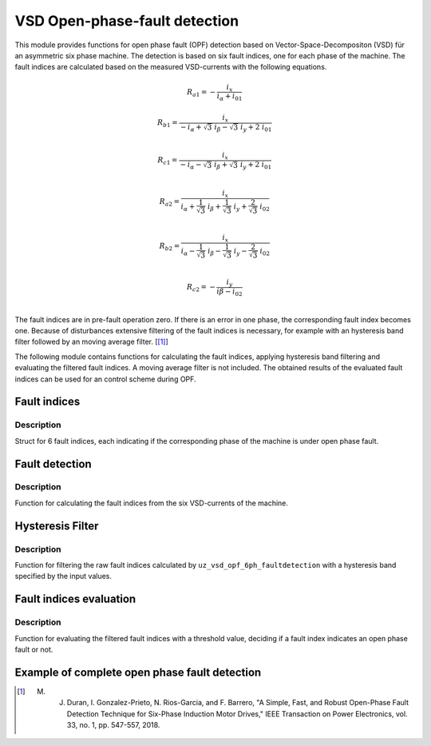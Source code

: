 ==============================
VSD Open-phase-fault detection
==============================

This module provides functions for open phase fault (OPF) detection based on Vector-Space-Decompositon (VSD) für an asymmetric six phase machine.
The detection is based on six fault indices, one for each phase of the machine.
The fault indices are calculated based on the measured VSD-currents with the following equations.

.. math::

	{R_{a1}} =-\frac{i_x}{i_\alpha+i_{01}} 

.. math::

	R_{b1} =\frac{i_x}{-i_\alpha+\sqrt3\ i_\beta-\sqrt3\ i_y+2\ i_{01}}\\

.. math::

	R_{c1} =\frac{i_x}{-i_\alpha-\sqrt3\ i_\beta+\sqrt3\ i_y+2\ i_{01}}\\

.. math::

	R_{a2} =\frac{i_x}{i_\alpha+\frac{1}{\sqrt3}\ i_\beta+\frac{1}{\sqrt3}\ i_y+\frac{2}{\sqrt3}\ i_{02}}\\

.. math::

	R_{b2} = \frac{i_x}{i_\alpha-\frac{1}{\sqrt3}\ i_\beta-\frac{1}{\sqrt3}\ i_y-\frac{2}{\sqrt3}\ i_{02}}\\

.. math::

	R_{c2} =-\frac{i_y}{i\beta-i_{02}}\\

The fault indices are in pre-fault operation zero. If there is an error in one phase, the corresponding fault index becomes one.
Because of disturbances extensive filtering of the fault indices is necessary, for example with an hysteresis band filter followed by an moving average filter. [[#DuranGonzalez]_]

The following module contains functions for calculating the fault indices, applying hysteresis band filtering and evaluating the filtered fault indices.
A moving average filter is not included. The obtained results of the evaluated fault indices can be used for an control scheme during OPF.




.. _uz_6phFD_indices:

Fault indices
-------------

.. doxygenstruct:: uz_6phFD_indices
   :members:

Description
^^^^^^^^^^^

Struct for 6 fault indices, each indicating if the corresponding phase of the machine is under open phase fault.


.. _uz_vsd_opf_6ph_faultdetection:

Fault detection
---------------

.. doxygenfunction:: uz_vsd_opf_6ph_faultdetection


Description
^^^^^^^^^^^

Function for calculating the fault indices from the six VSD-currents of the machine. 


Hysteresis Filter
-----------------

.. doxygenfunction:: uz_vsd_fd_hysteresis_filter


Description
^^^^^^^^^^^

Function for filtering the raw fault indices calculated by ``uz_vsd_opf_6ph_faultdetection`` with a hysteresis band specified by the input values. 


Fault indices evaluation
------------------------

.. doxygenfunction:: uz_vsd_fd_evaluation



Description
^^^^^^^^^^^

Function for evaluating the filtered fault indices with a threshold value, deciding if a fault index indicates an open phase fault or not. 


Example of complete open phase fault detection
----------------------------------------------

.. code-block:: c
  :linenos:
  :caption: Example for using the functions of the module for the fault detection.

  int main(void) {

    uz_6ph_alphabeta_t m_6ph_alphabeta_currents;    // measured vsd-currents

    uz_6phFD_indices R_indices = {0};            // fault indices unfiltered values
    uz_6phFD_indices R_indices_Filt = {0};       // fault indices filtered values
    uz_6phFD_indices R_indices_eval = {0};       // fault indices evaluated values

    float upper_limit = 1.1f;
    float lower_limit = 0.9f;
    float threshold = 0.4f;

    // calculate fault indices
    R_indices = uz_vsd_opf_6ph_faultdetection(m_6ph_alphabeta_currents);

    // use hysteresis filer on faultindices
    R_indices_Filt = uz_vsd_fd_hysteresis_filter(R_indices, lower_limit, upper_limit);

    // use further filters e.g. moving average filter or lowpass filter on fault indices (not included in this module)

    // evaluate fault indices with threshold value
    R_indices_eval = uz_fsd_fd_evaluation(R_indices_Filt, threshold);
    
  }

.. [#DuranGonzalez] M. J. Duran, I. Gonzalez-Prieto, N. Rios-Garcia, and F. Barrero, "A Simple, Fast, and Robust Open-Phase Fault Detection Technique for Six-Phase Induction Motor Drives," IEEE Transaction on Power Electronics, vol. 33, no. 1, pp. 547-557, 2018. 





